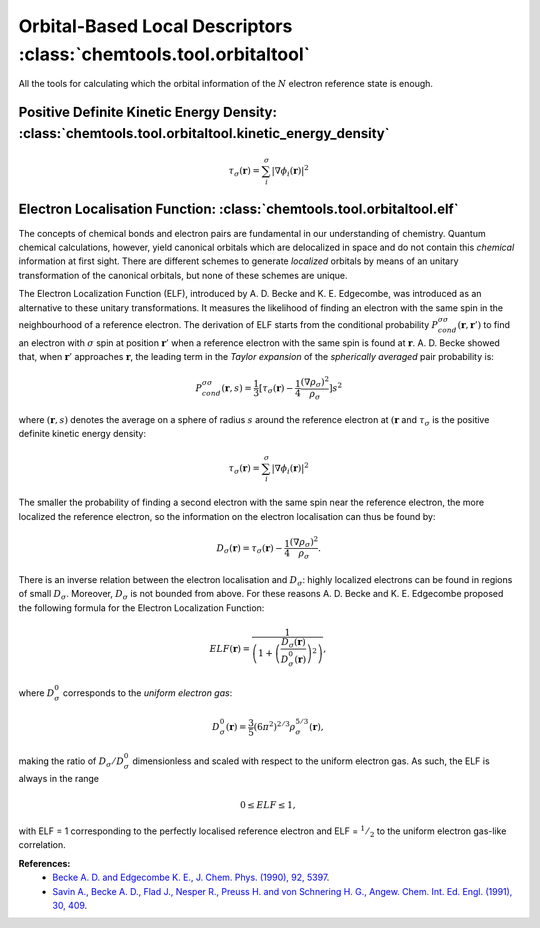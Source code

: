 ..
    : ChemTools is a collection of interpretive chemical tools for
    : analyzing outputs of the quantum chemistry calculations.
    :
    : Copyright (C) 2014-2015 The ChemTools Development Team
    :
    : This file is part of ChemTools.
    :
    : ChemTools is free software; you can redistribute it and/or
    : modify it under the terms of the GNU General Public License
    : as published by the Free Software Foundation; either version 3
    : of the License, or (at your option) any later version.
    :
    : ChemTools is distributed in the hope that it will be useful,
    : but WITHOUT ANY WARRANTY; without even the implied warranty of
    : MERCHANTABILITY or FITNESS FOR A PARTICULAR PURPOSE.  See the
    : GNU General Public License for more details.
    :
    : You should have received a copy of the GNU General Public License
    : along with this program; if not, see <http://www.gnu.org/licenses/>
    :
    : --


.. _orbital_tools:

Orbital-Based Local Descriptors :class:`chemtools.tool.orbitaltool`
###################################################################

All the tools for calculating which the orbital information of the :math:`N` electron reference state is enough.

Positive Definite Kinetic Energy Density: :class:`chemtools.tool.orbitaltool.kinetic_energy_density`
----------------------------------------------------------------------------------------------------

.. math:: 

    \tau_{\sigma} (\mathbf{r}) = 
        \sum_i^{\sigma} \lvert \nabla \phi_i (\mathbf{r}) \rvert^2 


Electron Localisation Function: :class:`chemtools.tool.orbitaltool.elf`
-----------------------------------------------------------------------

The concepts of chemical bonds and electron pairs are fundamental in our 
understanding of chemistry. Quantum chemical calculations, however, 
yield canonical orbitals which are delocalized in space and do not contain this 
*chemical* information at first sight. There are different schemes to generate
*localized* orbitals by means of an unitary transformation of the canonical orbitals,
but none of these schemes are unique.

The Electron Localization Function (ELF), introduced by A. D. Becke and K. E. Edgecombe, 
was introduced as an alternative to these unitary transformations.
It measures the likelihood of finding an electron with the same spin 
in the neighbourhood of a reference electron.
The derivation of ELF starts from the conditional probability 
:math:`P^{\sigma \sigma}_{cond} (\mathbf{r}, \mathbf{r}')` 
to find an electron with :math:`\sigma` spin at position :math:`\mathbf{r}'` 
when a reference electron with the same spin is found at :math:`\mathbf{r}`.
A. D. Becke showed that, when :math:`\mathbf{r}'` approaches :math:`\mathbf{r}`, 
the leading term in the *Taylor expansion* of the *spherically averaged* pair probability 
is:

 .. math:: 

    P^{\sigma \sigma}_{cond} (\mathbf{r},s) = \frac{1}{3} 
        \lbrack \tau_{\sigma} (\mathbf{r}) - 
	\frac{1}{4} \frac{(\nabla \rho_{\sigma})^2}{\rho_{\sigma}} \rbrack s^2

where :math:`(\mathbf{r},s)` denotes the average on a sphere of radius :math:`s` 
around the reference electron at :math:`(\mathbf{r}` and :math:`\tau_{\sigma}` is the positive definite kinetic energy density:

.. math:: 

    \tau_{\sigma} (\mathbf{r}) = 
        \sum_i^{\sigma} \lvert \nabla \phi_i (\mathbf{r}) \rvert^2 

The smaller the probability of finding a second electron with the same spin 
near the reference electron, the more localized the reference electron, 
so the information on the electron localisation can thus be found by:

 .. math:: 

    D_{\sigma} (\mathbf{r}) =  \tau_{\sigma} (\mathbf{r}) - 
	\frac{1}{4} \frac{(\nabla \rho_{\sigma})^2}{\rho_{\sigma}} .

There is an inverse relation between the electron localisation and :math:`D_{\sigma}`: 
highly localized electrons can be found in regions of small :math:`D_{\sigma}`. 
Moreover, :math:`D_{\sigma}` is not bounded from above. 
For these reasons A. D. Becke and K. E. Edgecombe proposed the following formula
for the Electron Localization Function:

 .. math:: 

    ELF (\mathbf{r}) = 
        \frac{1}{\left( 1 + \left(\frac{D_{\sigma}(\mathbf{r})}
        {D_{\sigma}^0 (\mathbf{r})} \right)^2\right)} , 

where :math:`D_{\sigma}^0` corresponds to the *uniform electron gas*:

 .. math:: 

    D_{\sigma}^0 (\mathbf{r}) =  
        \frac{3}{5} (6 \pi^2)^{2/3} \rho_{\sigma}^{5/3} (\mathbf{r}) ,

making the ratio of :math:`D_{\sigma} / D_{\sigma}^0` dimensionless and scaled with 
respect to the uniform electron gas. As such, the ELF is always in the range

 .. math:: 

    0 \leq ELF \leq 1 , 

with ELF = 1 corresponding to the perfectly localised reference electron and 
ELF = :math:`^1/_2` to the uniform electron gas-like correlation.


**References:**
  * `Becke A. D. and Edgecombe K. E., J. Chem. Phys. (1990), 92, 5397 <http://scitation.aip.org/content/aip/journal/jcp/92/9/10.1063/1.458517>`_.
  * `Savin A., Becke A. D., Flad J., Nesper R., Preuss H. and von Schnering H. G., Angew. Chem. Int. Ed. Engl. (1991), 30, 409 <http://onlinelibrary.wiley.com/doi/10.1002/anie.199104091/full>`_.
